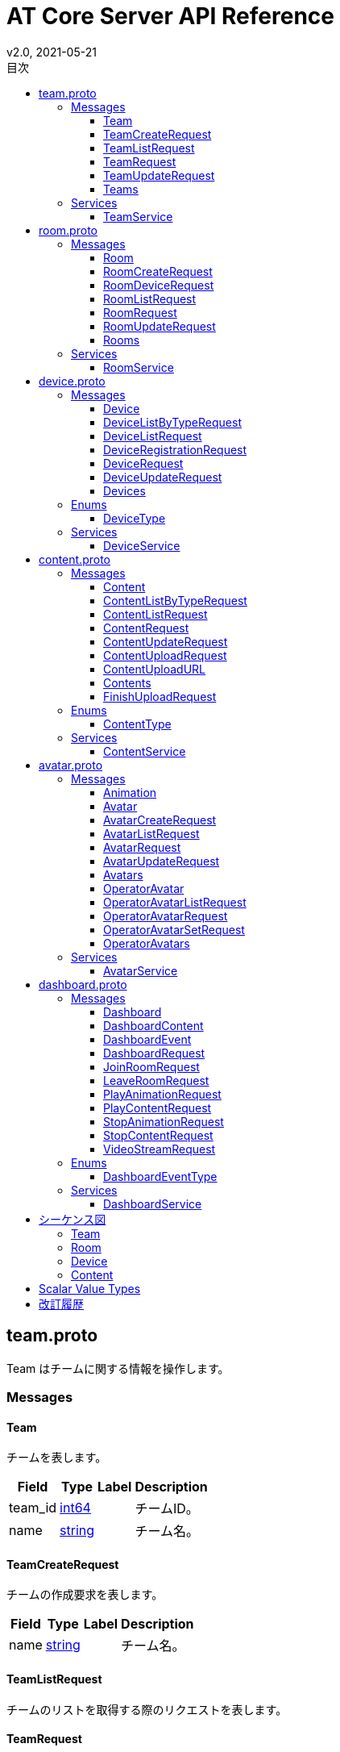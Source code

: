 = AT Core Server API Reference
v2.0, 2021-05-21
:toc:
:toclevels: 4
:toc-title: 目次




[[team.proto]]

== team.proto

Team はチームに関する情報を操作します。


=== Messages



[[at_core_service.Team]]

==== Team

チームを表します。


[%autowidth.stretch]
|===
| Field | Type | Label | Description

| team_id
| <<int64,int64>>
| 
| チームID。
| name
| <<string,string>>
| 
| チーム名。

// end range fields
|===

// end if has fields


// end if has extensions



[[at_core_service.TeamCreateRequest]]

==== TeamCreateRequest

チームの作成要求を表します。


[%autowidth.stretch]
|===
| Field | Type | Label | Description

| name
| <<string,string>>
| 
| チーム名。

// end range fields
|===

// end if has fields


// end if has extensions



[[at_core_service.TeamListRequest]]

==== TeamListRequest

チームのリストを取得する際のリクエストを表します。


// end if has fields


// end if has extensions



[[at_core_service.TeamRequest]]

==== TeamRequest

チームを取得する際のリクエストを表します。


[%autowidth.stretch]
|===
| Field | Type | Label | Description

| team_id
| <<int64,int64>>
| 
| チームID。

// end range fields
|===

// end if has fields


// end if has extensions



[[at_core_service.TeamUpdateRequest]]

==== TeamUpdateRequest

チームの更新要求を表します。


[%autowidth.stretch]
|===
| Field | Type | Label | Description

| team_id
| <<int64,int64>>
| 
| チームID。
| name
| <<string,string>>
| 
| チーム名。

// end range fields
|===

// end if has fields


// end if has extensions



[[at_core_service.Teams]]

==== Teams

チームのリストを表します。


[%autowidth.stretch]
|===
| Field | Type | Label | Description

| teams
| <<at_core_service.Team,Team>>
| repeated
| チームのリスト。

// end range fields
|===

// end if has fields


// end if has extensions


// end range messages


// end if has messages


// end if has enums


// end if has extensions


=== Services



[[at_core_service.TeamService]]

==== TeamService

チームを操作するAPIを提供します。

[%autowidth.stretch]
|===
| Method Name | Request Type | Response Type | Description

| List
| <<at_core_service.TeamListRequest,TeamListRequest>>
| <<at_core_service.Teams,Teams>>
a| チームを取得します。 TeamListRequest を渡します。 チームのリストが設定された Teams が返ります。
| Get
| <<at_core_service.TeamRequest,TeamRequest>>
| <<at_core_service.Team,Team>>
a| チームを取得します。 取得するチームのチームIDを指定した TeamRequest を渡します。 チームが存在する場合、Team が返ります。
| Create
| <<at_core_service.TeamCreateRequest,TeamCreateRequest>>
| <<at_core_service.Team,Team>>
a| 新しくチームを作成します。 チーム名を指定した TeamCreateRequest を渡します。 チームの作成に成功すると、チームIDが設定さた Team が返ります。
| Update
| <<at_core_service.TeamUpdateRequest,TeamUpdateRequest>>
| <<at_core_service.Team,Team>>
a| チームを更新します。 更新するチームのチームIDと、新しいチーム名を指定した TeamUpdateRequest を渡します。 チームの作成に成功すると、Team が返ります。
| Delete
| <<at_core_service.TeamRequest,TeamRequest>>
| <<google.protobuf.Empty,.google.protobuf.Empty>>
a| チームを削除します。 削除するチームのチームIDを指定した TeamRequest を渡します。

// end range methods
|===

// end range services


// end if has services




[[room.proto]]

== room.proto

Room はルームに関する情報を操作します。


=== Messages



[[at_core_service.Room]]

==== Room

ルームを表します。


[%autowidth.stretch]
|===
| Field | Type | Label | Description

| team_id
| <<int64,int64>>
| 
| チームID。
| room_id
| <<int64,int64>>
| 
| ルームID。
| name
| <<string,string>>
| 
| ルーム名。
| device_id
| <<int64,int64>>
| 
| デバイスID。
| device_name
| <<string,string>>
| 
| デバイス名。

// end range fields
|===

// end if has fields


// end if has extensions



[[at_core_service.RoomCreateRequest]]

==== RoomCreateRequest

ルームの作成要求を表します。


[%autowidth.stretch]
|===
| Field | Type | Label | Description

| team_id
| <<int64,int64>>
| 
| チームID。
| name
| <<string,string>>
| 
| ルーム名。

// end range fields
|===

// end if has fields


// end if has extensions



[[at_core_service.RoomDeviceRequest]]

==== RoomDeviceRequest

ルームへのデバイス設定要求を表します。


[%autowidth.stretch]
|===
| Field | Type | Label | Description

| team_id
| <<int64,int64>>
| 
| チームID。
| room_id
| <<int64,int64>>
| 
| ルームID。
| device_id
| <<int64,int64>>
| 
| デバイスID。
| force
| <<bool,bool>>
| 
| 強制的にデバイスを設定するかどうか。True の場合、他のルームに既に設定されているデバイスであっても、登録します。(optional)

// end range fields
|===

// end if has fields


// end if has extensions



[[at_core_service.RoomListRequest]]

==== RoomListRequest

ルームのリストを取得する際のリクエストを表します。


[%autowidth.stretch]
|===
| Field | Type | Label | Description

| team_id
| <<int64,int64>>
| 
| チームID。

// end range fields
|===

// end if has fields


// end if has extensions



[[at_core_service.RoomRequest]]

==== RoomRequest

ルームを取得する際のリクエストを表します。


[%autowidth.stretch]
|===
| Field | Type | Label | Description

| team_id
| <<int64,int64>>
| 
| チームID。
| room_id
| <<int64,int64>>
| 
| ルームID。

// end range fields
|===

// end if has fields


// end if has extensions



[[at_core_service.RoomUpdateRequest]]

==== RoomUpdateRequest

ルームの更新要求を表します。


[%autowidth.stretch]
|===
| Field | Type | Label | Description

| team_id
| <<int64,int64>>
| 
| チームID。
| room_id
| <<int64,int64>>
| 
| ルームID。
| name
| <<string,string>>
| 
| ルーム名。

// end range fields
|===

// end if has fields


// end if has extensions



[[at_core_service.Rooms]]

==== Rooms

ルームのリストを表します。


[%autowidth.stretch]
|===
| Field | Type | Label | Description

| rooms
| <<at_core_service.Room,Room>>
| repeated
| ルームのリスト。

// end range fields
|===

// end if has fields


// end if has extensions


// end range messages


// end if has messages


// end if has enums


// end if has extensions


=== Services



[[at_core_service.RoomService]]

==== RoomService

ルームを操作するAPIを提供します。

[%autowidth.stretch]
|===
| Method Name | Request Type | Response Type | Description

| List
| <<at_core_service.RoomListRequest,RoomListRequest>>
| <<at_core_service.Rooms,Rooms>>
a| ルームを取得します。 取得するルームのチームIDを指定した RoomListRequest を渡します。 指定されたチームIDのルームのリストが設定された Rooms が返ります。
| Get
| <<at_core_service.RoomRequest,RoomRequest>>
| <<at_core_service.Room,Room>>
a| ルームを取得します。 取得するルームのルームIDを指定した RoomRequest を渡します。 ルームが存在する場合、Room が返ります。
| Create
| <<at_core_service.RoomCreateRequest,RoomCreateRequest>>
| <<at_core_service.Room,Room>>
a| 新しくルームを作成します。 ルーム名とチームIDを指定した RoomCreateRequest を渡します。 ルームの作成に成功すると、ルームIDが設定さた Room が返ります。
| Update
| <<at_core_service.RoomUpdateRequest,RoomUpdateRequest>>
| <<at_core_service.Room,Room>>
a| ルームを更新します。 更新するルームのルームIDと、新しいルーム名を指定した RoomUpdateRequest を渡します。 ルームの作成に成功すると、Room が返ります。
| SetDevice
| <<at_core_service.RoomDeviceRequest,RoomDeviceRequest>>
| <<at_core_service.Room,Room>>
a| ルームにカスタマーデバイスを設定します。 設定するルームのルームIDと、設定するカスタマーデバイスのデバイスIDを指定した RoomDeviceRequest を渡します。 RoomDeviceRequest の force に True を指定すると、他のルームに既に設定されているデバイスであっても、設定します。 カスタマーデバイスの設定に成功すると、Room が返ります。
| DeleteDevice
| <<at_core_service.RoomRequest,RoomRequest>>
| <<at_core_service.Room,Room>>
a| ルームに設定されたカスタマーデバイスを削除します。 カスタマーデバイスを削除するルームのルームIDを指定した RoomRequest を渡します。 カスタマーデバイスの削除に成功すると、Room が返ります。
| Delete
| <<at_core_service.RoomRequest,RoomRequest>>
| <<google.protobuf.Empty,.google.protobuf.Empty>>
a| ルームを削除します。 削除するルームのルームIDを指定した RoomRequest を渡します。

// end range methods
|===

// end range services


// end if has services




[[device.proto]]

== device.proto

Device はデバイスに関する情報を操作します。


=== Messages



[[at_core_service.Device]]

==== Device

デバイスを表します。


[%autowidth.stretch]
|===
| Field | Type | Label | Description

| team_id
| <<int64,int64>>
| 
| チームID。
| device_id
| <<int64,int64>>
| 
| デバイスID。
| name
| <<string,string>>
| 
| デバイス名。
| type
| <<at_core_service.DeviceType,DeviceType>>
| 
| デバイスのタイプ。
| room_id
| <<int64,int64>>
| 
| デバイスが登録されているルームID。デバイスのタイプがカスタマーの場合のみ設定。

// end range fields
|===

// end if has fields


// end if has extensions



[[at_core_service.DeviceListByTypeRequest]]

==== DeviceListByTypeRequest

デバイスタイプを指定したデバイスのリストを取得する際のリクエストを表します。


[%autowidth.stretch]
|===
| Field | Type | Label | Description

| team_id
| <<int64,int64>>
| 
| チームID。
| type
| <<at_core_service.DeviceType,DeviceType>>
| 
| デバイスのタイプ。

// end range fields
|===

// end if has fields


// end if has extensions



[[at_core_service.DeviceListRequest]]

==== DeviceListRequest

デバイスのリストを取得する際のリクエストを表します。


[%autowidth.stretch]
|===
| Field | Type | Label | Description

| team_id
| <<int64,int64>>
| 
| チームID。

// end range fields
|===

// end if has fields


// end if has extensions



[[at_core_service.DeviceRegistrationRequest]]

==== DeviceRegistrationRequest

デバイスの登録要求を表します。


[%autowidth.stretch]
|===
| Field | Type | Label | Description

| team_id
| <<int64,int64>>
| 
| チームID。
| name
| <<string,string>>
| 
| デバイス名。
| otp
| <<int32,int32>>
| 
| ワンタイムパスワード。

// end range fields
|===

// end if has fields


// end if has extensions



[[at_core_service.DeviceRequest]]

==== DeviceRequest

デバイスを取得する際のリクエストを表します。


[%autowidth.stretch]
|===
| Field | Type | Label | Description

| team_id
| <<int64,int64>>
| 
| チームID。
| device_id
| <<int64,int64>>
| 
| デバイスID。

// end range fields
|===

// end if has fields


// end if has extensions



[[at_core_service.DeviceUpdateRequest]]

==== DeviceUpdateRequest

デバイスの更新要求を表します。


[%autowidth.stretch]
|===
| Field | Type | Label | Description

| team_id
| <<int64,int64>>
| 
| チームID。
| device_id
| <<int64,int64>>
| 
| デバイスID。
| name
| <<string,string>>
| 
| デバイス名。

// end range fields
|===

// end if has fields


// end if has extensions



[[at_core_service.Devices]]

==== Devices

デバイスのリストを表します。


[%autowidth.stretch]
|===
| Field | Type | Label | Description

| devices
| <<at_core_service.Device,Device>>
| repeated
| デバイスのリスト。

// end range fields
|===

// end if has fields


// end if has extensions


// end range messages


// end if has messages


=== Enums



[[at_core_service.DeviceType]]

==== DeviceType

デバイスのタイプを表します。

[%autowidth.stretch]
|===
| Name | Number | Description

| DEVICE_TYPE_OPERATOR
| 0
| オペレーターデバイスを表します。
| DEVICE_TYPE_CUSTOMER
| 1
| カスタマーデバイスを表します。

// end range values
|===

// end range enums


// end if has enums


// end if has extensions


=== Services



[[at_core_service.DeviceService]]

==== DeviceService

デバイスを操作するAPIを提供します。

[%autowidth.stretch]
|===
| Method Name | Request Type | Response Type | Description

| List
| <<at_core_service.DeviceListRequest,DeviceListRequest>>
| <<at_core_service.Devices,Devices>>
a| デバイスのリストを取得します。 取得するデバイスのチームIDを指定した DeviceListRequest を渡します。 指定されたチームIDのデバイスのリストが設定された Devices が返ります。
| ListByType
| <<at_core_service.DeviceListByTypeRequest,DeviceListByTypeRequest>>
| <<at_core_service.Devices,Devices>>
a| 指定されたデバイスタイプのデバイスのリストを取得します。 取得するデバイスのチームIDとデバイスタイプを指定した DeviceListByTypeRequest を渡します。 指定されたチームIDのデバイスのリストが設定された Devices が返ります。
| Get
| <<at_core_service.DeviceRequest,DeviceRequest>>
| <<at_core_service.Device,Device>>
a| デバイスを取得します。 取得するデバイスのデバイスIDを指定した DeviceRequest を渡します。 デバイスが存在する場合、Device が返ります。
| Register
| <<at_core_service.DeviceRegistrationRequest,DeviceRegistrationRequest>>
| <<at_core_service.Device,Device>>
a| 新しくデバイスを登録します。 チームID、デバイス名、ワンタイムパスワードを指定した DeviceRegistrationRequest を渡します。 デバイスの作成に成功すると、デバイスID、デバイスタイプが設定さた Device が返ります。
| Update
| <<at_core_service.DeviceUpdateRequest,DeviceUpdateRequest>>
| <<at_core_service.Device,Device>>
a| デバイスを更新します。 更新するデバイスのデバイスIDと、新しいデバイス名を指定した DeviceUpdateRequest を渡します。 デバイスの作成に成功すると、Device が返ります。
| Delete
| <<at_core_service.DeviceRequest,DeviceRequest>>
| <<google.protobuf.Empty,.google.protobuf.Empty>>
a| デバイスを削除します。 削除するデバイスのデバイスIDを指定した DeviceRequest を渡します。

// end range methods
|===

// end range services


// end if has services




[[content.proto]]

== content.proto

Content はコンテンツに関する情報を操作します。


=== Messages



[[at_core_service.Content]]

==== Content

コンテンツを表します。


[%autowidth.stretch]
|===
| Field | Type | Label | Description

| team_id
| <<int64,int64>>
| 
| チームID。
| content_id
| <<int64,int64>>
| 
| コンテンツID。
| name
| <<string,string>>
| 
| コンテンツ名。
| type
| <<at_core_service.ContentType,ContentType>>
| 
| コンテンツタイプ。
| size
| <<int64,int64>>
| 
| コンテンツのサイズ。
| mime_type
| <<string,string>>
| 
| コンテンツのMIMEタイプ。
| md5
| <<bytes,bytes>>
| 
| MD5ハッシュ。
| ext
| <<string,string>>
| 
| コンテンツの拡張子。

// end range fields
|===

// end if has fields


// end if has extensions



[[at_core_service.ContentListByTypeRequest]]

==== ContentListByTypeRequest

コンテンツタイプを指定したコンテンツのリストを取得する際のリクエストを表します。


[%autowidth.stretch]
|===
| Field | Type | Label | Description

| team_id
| <<int64,int64>>
| 
| チームID。
| type
| <<at_core_service.ContentType,ContentType>>
| 
| コンテンツのタイプ。

// end range fields
|===

// end if has fields


// end if has extensions



[[at_core_service.ContentListRequest]]

==== ContentListRequest

コンテンツのリストを取得する際のリクエストを表します。


[%autowidth.stretch]
|===
| Field | Type | Label | Description

| team_id
| <<int64,int64>>
| 
| チームID。

// end range fields
|===

// end if has fields


// end if has extensions



[[at_core_service.ContentRequest]]

==== ContentRequest

コンテンツを取得する際のリクエストを表します。


[%autowidth.stretch]
|===
| Field | Type | Label | Description

| team_id
| <<int64,int64>>
| 
| チームID。
| content_id
| <<int64,int64>>
| 
| コンテンツID。

// end range fields
|===

// end if has fields


// end if has extensions



[[at_core_service.ContentUpdateRequest]]

==== ContentUpdateRequest

コンテンツの更新要求を表します。


[%autowidth.stretch]
|===
| Field | Type | Label | Description

| team_id
| <<int64,int64>>
| 
| チームID。
| content_id
| <<int64,int64>>
| 
| コンテンツID。
| name
| <<string,string>>
| 
| コンテンツ名。

// end range fields
|===

// end if has fields


// end if has extensions



[[at_core_service.ContentUploadRequest]]

==== ContentUploadRequest

コンテンツのアップロード要求を表します。


[%autowidth.stretch]
|===
| Field | Type | Label | Description

| team_id
| <<int64,int64>>
| 
| チームID。
| name
| <<string,string>>
| 
| コンテンツ名。
| type
| <<at_core_service.ContentType,ContentType>>
| 
| コンテンツタイプ。
| file_name
| <<string,string>>
| 
| コンテンツのファイル名。

// end range fields
|===

// end if has fields


// end if has extensions



[[at_core_service.ContentUploadURL]]

==== ContentUploadURL

コンテンツをアップロードするためのURLを表します。


[%autowidth.stretch]
|===
| Field | Type | Label | Description

| content_id
| <<int64,int64>>
| 
| コンテンツID。
| url
| <<string,string>>
| 
| コンテンツをアップロードするURL。

// end range fields
|===

// end if has fields


// end if has extensions



[[at_core_service.Contents]]

==== Contents

コンテンツのリストを表します。


[%autowidth.stretch]
|===
| Field | Type | Label | Description

| contents
| <<at_core_service.Content,Content>>
| repeated
| コンテンツのリスト。

// end range fields
|===

// end if has fields


// end if has extensions



[[at_core_service.FinishUploadRequest]]

==== FinishUploadRequest

コンテンツをアップロード終了要求を表します。


[%autowidth.stretch]
|===
| Field | Type | Label | Description

| team_id
| <<int64,int64>>
| 
| チームID。
| content_id
| <<int64,int64>>
| 
| コンテンツID。
| md5
| <<bytes,bytes>>
| 
| MD5ハッシュ。

// end range fields
|===

// end if has fields


// end if has extensions


// end range messages


// end if has messages


=== Enums



[[at_core_service.ContentType]]

==== ContentType

コンテンツのタイプを表します。

[%autowidth.stretch]
|===
| Name | Number | Description

| CONTENT_TYPE_IMAGE
| 0
| 画像コンテンツ。
| CONTENT_TYPE_VIDEO
| 1
| ビデオコンテンツ。
| CONTENT_TYPE_AVATAR
| 2
| アバターVRMコンテンツ。
| CONTENT_TYPE_ANIMATION
| 3
| アニメーションコンテンツ。
| CONTENT_TYPE_OTHER
| 999
| その他のコンテンツ。

// end range values
|===

// end range enums


// end if has enums


// end if has extensions


=== Services



[[at_core_service.ContentService]]

==== ContentService

コンテンツを操作するAPIを提供します。

[%autowidth.stretch]
|===
| Method Name | Request Type | Response Type | Description

| List
| <<at_core_service.ContentListRequest,ContentListRequest>>
| <<at_core_service.Contents,Contents>>
a| コンテンツのリストを取得します。 取得するコンテンツのチームIDを指定した ContentListRequest を渡します。 指定されたチームIDのコンテンツのリストが設定された Contents が返ります。
| ListContentType
| <<at_core_service.ContentListByTypeRequest,ContentListByTypeRequest>>
| <<at_core_service.Contents,Contents>>
a| 指定されたコンテンツタイプのコンテンツのリストを取得します。 取得するコンテンツのチームIDとコンテンツタイプを指定した ContentListByTypeRequest を渡します。 指定されたチームIDとコンテンツタイプのコンテンツのリストが設定された Contents が返ります。
| Get
| <<at_core_service.ContentRequest,ContentRequest>>
| <<at_core_service.Content,Content>>
a| コンテンツを取得します。 取得するコンテンツのコンテンツIDを指定した ContentRequest を渡します。 コンテンツが存在する場合、Content が返ります。
| Upload
| <<at_core_service.ContentUploadRequest,ContentUploadRequest>>
| <<at_core_service.ContentUploadURL,ContentUploadURL>>
a| コンテンツをアップロードします。 チームID、アップロードするコンテンツのコンテンツ名とコンテンツタイプを指定した ContentUploadRequest を渡します。 アップロードを行うための URL が設定された ContentUploadURL が返ります。 このURLにコンテンツデータをHTTP POSTメソッドで転送することで、アップロードが行われます。 アップロード完了後、FinishUpload メソッドでアップロードの完了を登録します。
| FinishUpload
| <<at_core_service.FinishUploadRequest,FinishUploadRequest>>
| <<at_core_service.Content,Content>>
a| コンテンツのアップロード完了を登録します。 チームID、コンテンツID、アップロードしたコンテンツのMD5ハッシュを指定した FinishUploadRequest を渡します。 登録に成功すると Content が返ります。
| Update
| <<at_core_service.ContentUpdateRequest,ContentUpdateRequest>>
| <<at_core_service.Content,Content>>
a| コンテンツを更新します。 更新するコンテンツのコンテンツIDと、新しいコンテンツ名を指定した ContentUpdateRequest を渡します。 コンテンツの作成に成功すると、Content が返ります。
| Delete
| <<at_core_service.ContentRequest,ContentRequest>>
| <<google.protobuf.Empty,.google.protobuf.Empty>>
a| コンテンツを削除します。 削除するコンテンツのコンテンツIDを指定した ContentRequest を渡します。

// end range methods
|===

// end range services


// end if has services




[[avatar.proto]]

== avatar.proto

Avatar はアバターに関する情報を操作します。


=== Messages



[[at_core_service.Animation]]

==== Animation

アバターのアニメーションを表します。


[%autowidth.stretch]
|===
| Field | Type | Label | Description

| name
| <<string,string>>
| 
| アニメーション名称。

// end range fields
|===

// end if has fields


// end if has extensions



[[at_core_service.Avatar]]

==== Avatar

アバターを表します。


[%autowidth.stretch]
|===
| Field | Type | Label | Description

| team_id
| <<int64,int64>>
| 
| チームID。
| avatar_id
| <<int64,int64>>
| 
| アバターID。
| name
| <<string,string>>
| 
| アバター名称。
| avatar_content_id
| <<int64,int64>>
| 
| アバターのコンテンツID。
| animation_content_id
| <<int64,int64>>
| 
| アニメーションのコンテンツID。
| animations
| <<at_core_service.Animation,Animation>>
| repeated
| アニメーションのリスト。

// end range fields
|===

// end if has fields


// end if has extensions



[[at_core_service.AvatarCreateRequest]]

==== AvatarCreateRequest

アバターの作成要求を表します。


[%autowidth.stretch]
|===
| Field | Type | Label | Description

| team_id
| <<int64,int64>>
| 
| チームID。
| name
| <<string,string>>
| 
| アバター名称。
| avatar_content_id
| <<int64,int64>>
| 
| アバターのコンテンツID。
| animation_content_id
| <<int64,int64>>
| 
| アニメーションのコンテンツID。
| animations
| <<at_core_service.Animation,Animation>>
| repeated
| アニメーションのリスト。

// end range fields
|===

// end if has fields


// end if has extensions



[[at_core_service.AvatarListRequest]]

==== AvatarListRequest

アバターのリストを取得する際のリクエストを表します。


[%autowidth.stretch]
|===
| Field | Type | Label | Description

| team_id
| <<int64,int64>>
| 
| チームID。

// end range fields
|===

// end if has fields


// end if has extensions



[[at_core_service.AvatarRequest]]

==== AvatarRequest

アバターを取得する際のリクエストを表します。


[%autowidth.stretch]
|===
| Field | Type | Label | Description

| team_id
| <<int64,int64>>
| 
| チームID。
| avatar_id
| <<int64,int64>>
| 
| アバターID。

// end range fields
|===

// end if has fields


// end if has extensions



[[at_core_service.AvatarUpdateRequest]]

==== AvatarUpdateRequest

アバターの更新要求を表します。


[%autowidth.stretch]
|===
| Field | Type | Label | Description

| team_id
| <<int64,int64>>
| 
| チームID。
| avatar_id
| <<int64,int64>>
| 
| アバターID。
| name
| <<string,string>>
| 
| アバター名称。
| avatar_content_id
| <<int64,int64>>
| 
| アバターのコンテンツID。
| animation_content_id
| <<int64,int64>>
| 
| アニメーションのコンテンツID。
| animations
| <<at_core_service.Animation,Animation>>
| repeated
| アニメーションのリスト。

// end range fields
|===

// end if has fields


// end if has extensions



[[at_core_service.Avatars]]

==== Avatars

アバターのリストを表します。


[%autowidth.stretch]
|===
| Field | Type | Label | Description

| avatars
| <<at_core_service.Avatar,Avatar>>
| repeated
| アバターのリスト。

// end range fields
|===

// end if has fields


// end if has extensions



[[at_core_service.OperatorAvatar]]

==== OperatorAvatar

オペレーターが使用するアバターを表します。


[%autowidth.stretch]
|===
| Field | Type | Label | Description

| team_id
| <<int64,int64>>
| 
| チームID。
| device_id
| <<int64,int64>>
| 
| オペレーターデバイスのデバイスID。
| avatar_id
| <<int64,int64>>
| 
| アバターID。

// end range fields
|===

// end if has fields


// end if has extensions



[[at_core_service.OperatorAvatarListRequest]]

==== OperatorAvatarListRequest

オペレーターアバターを取得する際のリクエストを表します。


[%autowidth.stretch]
|===
| Field | Type | Label | Description

| team_id
| <<int64,int64>>
| 
| チームID。

// end range fields
|===

// end if has fields


// end if has extensions



[[at_core_service.OperatorAvatarRequest]]

==== OperatorAvatarRequest

オペレーターアバターを取得する際のリクエストを表します。


[%autowidth.stretch]
|===
| Field | Type | Label | Description

| team_id
| <<int64,int64>>
| 
| チームID。
| device_id
| <<int64,int64>>
| 
| オペレーターデバイスのデバイスID。

// end range fields
|===

// end if has fields


// end if has extensions



[[at_core_service.OperatorAvatarSetRequest]]

==== OperatorAvatarSetRequest

オペレーターデバイスへのアバター設定要求を表します。


[%autowidth.stretch]
|===
| Field | Type | Label | Description

| team_id
| <<int64,int64>>
| 
| チームID。
| device_id
| <<int64,int64>>
| 
| オペレーターデバイスのデバイスID。
| avatar_id
| <<int64,int64>>
| 
| アバターID。

// end range fields
|===

// end if has fields


// end if has extensions



[[at_core_service.OperatorAvatars]]

==== OperatorAvatars

オペレーターアバターのリストを表します。


[%autowidth.stretch]
|===
| Field | Type | Label | Description

| operator_avatars
| <<at_core_service.OperatorAvatar,OperatorAvatar>>
| repeated
| オペレーターアバターのリスト。

// end range fields
|===

// end if has fields


// end if has extensions


// end range messages


// end if has messages


// end if has enums


// end if has extensions


=== Services



[[at_core_service.AvatarService]]

==== AvatarService

アバター設定に関する情報を操作するAPIを提供します。

[%autowidth.stretch]
|===
| Method Name | Request Type | Response Type | Description

| List
| <<at_core_service.AvatarListRequest,AvatarListRequest>>
| <<at_core_service.Avatars,Avatars>>
a| アバターリストを取得します。 取得するアバターのチームIDを指定した AvatarListRequest を渡します。 指定されたチームIDのアバターのリストが設定された Avatars が返ります。
| Get
| <<at_core_service.AvatarRequest,AvatarRequest>>
| <<at_core_service.Avatar,Avatar>>
a| アバターを取得します。 取得するアバターのアバターIDとチームIDを指定した AvatarRequest を渡します。 アバターが存在する場合、Avatar が返ります。
| Create
| <<at_core_service.AvatarCreateRequest,AvatarCreateRequest>>
| <<at_core_service.Avatar,Avatar>>
a| 新しくアバターを作成します。 アバター名とアバターのコンテンツID、アニメーションのコンテンツID、チームIDを指定した AvatarCreateRequest を渡します。 アバターの作成に成功すると、アバターIDが設定さた Avatar が返ります。
| Update
| <<at_core_service.AvatarUpdateRequest,AvatarUpdateRequest>>
| <<at_core_service.Avatar,Avatar>>
a| アバターを更新します。 更新するアバターのアバターIDとチームID、新しいアバター名、アバターのコンテンツID、アニメーションのコンテンツIDを指定した AvatarUpdateRequest を渡します。 アバターの作成に成功すると、Avatar が返ります。
| GetByOperator
| <<at_core_service.OperatorAvatarRequest,OperatorAvatarRequest>>
| <<at_core_service.Avatar,Avatar>>
a| オペレーターデバイスのアバターを取得します。 取得するオペレーターデバイスのデバイスIDを指定した OperatorAvatarRequest を渡します。 デバイスのアバターが設定されている場合、Avatar が返ります。
| Delete
| <<at_core_service.AvatarRequest,AvatarRequest>>
| <<google.protobuf.Empty,.google.protobuf.Empty>>
a| アバターを削除します。 削除するアバターのアバターIDとチームIDを指定した AvatarRequest を渡します。
| ListOperatorAvatar
| <<at_core_service.OperatorAvatarListRequest,OperatorAvatarListRequest>>
| <<at_core_service.OperatorAvatars,OperatorAvatars>>
a| オペレーターアバターリストを取得します。 取得するオペレーターアバターのチームIDを指定した OperatorAvatarListRequest を渡します。 指定されたチームIDのオペレーターアバターのリストが設定された OperatorAvatars が返ります。
| GetOperatorAvatar
| <<at_core_service.OperatorAvatarRequest,OperatorAvatarRequest>>
| <<at_core_service.OperatorAvatar,OperatorAvatar>>
a| オペレーターアバターを取得します。 取得するオペレーターアバターのデバイスIDとチームIDを指定した OperatorAvatarRequest を渡します。 デバイスにオペレーターが設定されている場合、OperatorAvatar が返ります。
| SetOperatorAvatar
| <<at_core_service.OperatorAvatarSetRequest,OperatorAvatarSetRequest>>
| <<at_core_service.OperatorAvatar,OperatorAvatar>>
a| オペレーターデバイスにアバターを設定します。 設定するアバターのアバターIDと、設定するオペレーターデバイスのデバイスIDとチームIDを指定した OperatorAvatarSetRequest を渡します。 オペレーターデバイスへのアバターの設定に成功すると、OperatorAvatar が返ります。
| DeleteOperatorAvatar
| <<at_core_service.OperatorAvatarRequest,OperatorAvatarRequest>>
| <<google.protobuf.Empty,.google.protobuf.Empty>>
a| オペレーターデバイスに設定されたアバターを削除します。 削除するオペレーターデバイスのデバイスIDとチームIDを指定した OperatorAvatarRequest を渡します。

// end range methods
|===

// end range services


// end if has services




[[dashboard.proto]]

== dashboard.proto

Dashboard はダッシュボードに関する情報を操作します。


=== Messages



[[at_core_service.Dashboard]]

==== Dashboard

ダッシュボードの情報を表します。


[%autowidth.stretch]
|===
| Field | Type | Label | Description

| rooms
| <<at_core_service.Room,Room>>
| repeated
| ルームのリスト。
| room_states
| <<at_core_service.RoomState,RoomState>>
| repeated
| ルーム状態のリスト。
| contents
| <<at_core_service.DashboardContent,DashboardContent>>
| repeated
| コンテンツのリスト。

// end range fields
|===

// end if has fields


// end if has extensions



[[at_core_service.DashboardContent]]

==== DashboardContent

ダッシュボードのコンテンツを表します。


[%autowidth.stretch]
|===
| Field | Type | Label | Description

| content_id
| <<int64,int64>>
| 
| コンテンツID。
| name
| <<string,string>>
| 
| コンテンツ名。
| type
| <<at_core_service.ContentType,ContentType>>
| 
| コンテンツタイプ。

// end range fields
|===

// end if has fields


// end if has extensions



[[at_core_service.DashboardEvent]]

==== DashboardEvent

ダッシュボードのイベントを表します。


[%autowidth.stretch]
|===
| Field | Type | Label | Description

| type
| <<at_core_service.DashboardEventType,DashboardEventType>>
| 
| イベントタイプ
| room_event
| <<at_core_service.RoomEvent,RoomEvent>>
| 
| ルームイベント。

// end range fields
|===

// end if has fields


// end if has extensions



[[at_core_service.DashboardRequest]]

==== DashboardRequest

ダッシュボードを取得する際のリクエストを表します。


[%autowidth.stretch]
|===
| Field | Type | Label | Description

| team_id
| <<int64,int64>>
| 
| チームID。

// end range fields
|===

// end if has fields


// end if has extensions



[[at_core_service.JoinRoomRequest]]

==== JoinRoomRequest

ルームの入室リクエストを表します。


[%autowidth.stretch]
|===
| Field | Type | Label | Description

| team_id
| <<int64,int64>>
| 
| チームID。
| room_id
| <<int64,int64>>
| 
| 入室するルームのルームID。
| device_id
| <<int64,int64>>
| 
| 入室するオペレーターデバイスのデバイスID。
| force
| <<bool,bool>>
| 
| 既に入室しているデバイスがある場合に、強制的に入室するかどうか。True の場合、既に入室しているデバイスを強制的に退室させ、入室を行います。(optional)

// end range fields
|===

// end if has fields


// end if has extensions



[[at_core_service.LeaveRoomRequest]]

==== LeaveRoomRequest

ルームの退室リクエストを表します。


[%autowidth.stretch]
|===
| Field | Type | Label | Description

| team_id
| <<int64,int64>>
| 
| チームID。
| room_id
| <<int64,int64>>
| 
| 退室するルームのルームID。
| device_id
| <<int64,int64>>
| 
| 退室するオペレーターデバイスのデバイスID。

// end range fields
|===

// end if has fields


// end if has extensions



[[at_core_service.PlayAnimationRequest]]

==== PlayAnimationRequest

アニメーション再生のリクエストを表します。


[%autowidth.stretch]
|===
| Field | Type | Label | Description

| team_id
| <<int64,int64>>
| 
| チームID。
| device_id
| <<int64,int64>>
| 
| アニメーションを再生するルームに入室しているデバイスのデバイスID。
| animation_index
| <<int32,int32>>
| 
| 再生するアニメーションのインデックス。

// end range fields
|===

// end if has fields


// end if has extensions



[[at_core_service.PlayContentRequest]]

==== PlayContentRequest

コンテンツ再生のリクエストを表します。


[%autowidth.stretch]
|===
| Field | Type | Label | Description

| team_id
| <<int64,int64>>
| 
| チームID。
| device_id
| <<int64,int64>>
| 
| コンテンツを再生するルームに入室しているデバイスのデバイスID。
| content_id
| <<int64,int64>>
| 
| 再生するコンテンツのコンテンツID。

// end range fields
|===

// end if has fields


// end if has extensions



[[at_core_service.StopAnimationRequest]]

==== StopAnimationRequest

アニメーション停止のリクエストを表します。


[%autowidth.stretch]
|===
| Field | Type | Label | Description

| team_id
| <<int64,int64>>
| 
| チームID。
| device_id
| <<int64,int64>>
| 
| アニメーションを停止するルームに入室しているデバイスのデバイスID。

// end range fields
|===

// end if has fields


// end if has extensions



[[at_core_service.StopContentRequest]]

==== StopContentRequest

コンテンツ停止のリクエストを表します。


[%autowidth.stretch]
|===
| Field | Type | Label | Description

| team_id
| <<int64,int64>>
| 
| チームID。
| device_id
| <<int64,int64>>
| 
| コンテンツを停止するルームに入室しているデバイスのデバイスID。

// end range fields
|===

// end if has fields


// end if has extensions



[[at_core_service.VideoStreamRequest]]

==== VideoStreamRequest

ビデオストリームを取得するリクエストを表します。


[%autowidth.stretch]
|===
| Field | Type | Label | Description

| team_id
| <<int64,int64>>
| 
| チームID。
| room_id
| <<int64,int64>>
| 
| ストリームを取得するルームのルームID。

// end range fields
|===

// end if has fields


// end if has extensions


// end range messages


// end if has messages


=== Enums



[[at_core_service.DashboardEventType]]

==== DashboardEventType

ダッシュボードのイベントのイベントタイプを表します。

[%autowidth.stretch]
|===
| Name | Number | Description

| DASHBOARD_NO_EVENT
| 0
| なにもないイベント。
| DASHBOARD_EVENT_ROOM_EVENT
| 1
| ルームイベント。
| DASHBOARD_EVENT_PING
| 999
| ping

// end range values
|===

// end range enums


// end if has enums


// end if has extensions


=== Services



[[at_core_service.DashboardService]]

==== DashboardService

ダッシュボードを操作するAPIを提供します。

[%autowidth.stretch]
|===
| Method Name | Request Type | Response Type | Description

| Get
| <<at_core_service.DashboardRequest,DashboardRequest>>
| <<at_core_service.Dashboard,Dashboard>>
a| ダッシュボード情報を取得します。 取得するダッシュボードのチームIDを指定した DashboardRequest を渡します。 ダッシュボード情報を設定した Dashboard が返ります。
| EventStream
| <<at_core_service.DashboardRequest,DashboardRequest>>
| <<at_core_service.DashboardEvent,DashboardEvent>> stream
a| ダッシュボードのイベントを取得します。 取得するダッシュボードイベントのチームIDを指定した DashboardRequest を渡します。 イベントが発生する度に、イベントデータを設定した DashboardEvent が返ります。
| JoinRoom
| <<at_core_service.JoinRoomRequest,JoinRoomRequest>>
| <<at_core_service.RoomState,RoomState>>
a| ルームに入室します。 入室するオエペレーターのデバイスIDとルームIDを指定した JoinRoomRequest を渡します。 JoinRoomRequest の force に True を指定すると、既に入室しているデバイスを強制的に退室させ、入室を行います。 入室したルームのルーム状態を設定した RoomState が返ります。
| LeaveRoom
| <<at_core_service.LeaveRoomRequest,LeaveRoomRequest>>
| <<at_core_service.RoomState,RoomState>>
a| ルームから退室します。 退室するオエペレーターのデバイスIDとルームIDを指定した LeaveRoomRequest を渡します。 退室したルームのルーム状態を設定した RoomState が返ります。
| PlayContent
| <<at_core_service.PlayContentRequest,PlayContentRequest>>
| <<google.protobuf.Empty,.google.protobuf.Empty>>
a| コンテンツを再生します。 コンテンツを再生するコンテンツIDとルームに入室しているデバイスのデバイスIDを設定した PlayContentRequest を渡します。
| StopContent
| <<at_core_service.StopContentRequest,StopContentRequest>>
| <<google.protobuf.Empty,.google.protobuf.Empty>>
a| コンテンツを停止します。 コンテンツを停止するルームに入室しているデバイスのデバイスIDを設定した StopContentRequest を渡します。
| PlayAnimation
| <<at_core_service.PlayAnimationRequest,PlayAnimationRequest>>
| <<google.protobuf.Empty,.google.protobuf.Empty>>
a| アニメーションを再生します。 再生するアニメーションコンテンツのコンテンツIDとアニメーションのインデックス、ルームに入室しているデバイスのデバイスIDを設定した PlayAnimationRequest を渡します。
| StopAnimation
| <<at_core_service.StopAnimationRequest,StopAnimationRequest>>
| <<google.protobuf.Empty,.google.protobuf.Empty>>
a| アニメーションを停止します。 アニメーションを停止するルームに入室しているデバイスのデバイスIDを設定した StopAnimationRequest を渡します。
| VideoStream
| <<at_core_service.VideoStreamRequest,VideoStreamRequest>>
| <<at_core_service.VideoFrame,VideoFrame>> stream
a| ビデオストリームを取得します。 ビデオストリームを取得するルームのルームIDを指定した VideoStreamRequest を渡します。 各フレームを格納した VideoFrame が返ります。

// end range methods
|===

// end range services


// end if has services


// end range files

== シーケンス図

=== Team

image::images/team_create.png[TeamService.Create]
 
image::images/team_get.png[TeamService.Get]
 
image::images/team_update.png[TeamService.Update]
 
image::images/team_delete.png[TeamService.Delete]

=== Room

image::images/room_create.png[RoomService.Create]
 
image::images/room_get.png[RoomService.Get]
 
image::images/room_list.png[RoomService.List]
 
image::images/room_update.png[RoomService.Update]

image::images/room_set_device.png[RoomService.SetDevice]
 
image::images/room_delete.png[RoomService.Delete]

=== Device

image::images/device_register.png[DeviceService.Register]
 
image::images/device_get.png[DeviceService.Get]
 
image::images/device_list.png[DeviceService.List]
 
image::images/device_list_device_type.png[DeviceService.ListDeviceType]
 
image::images/device_update.png[DeviceService.Update]
 
image::images/device_delete.png[DeviceService.Delete]

=== Content

image::images/content_upload.png[ContentService.Upload]
 
image::images/content_get.png[ContentService.Get]
 
image::images/content_list.png[ContentService.List]
 
image::images/content_list_content_type.png[ContentService.ListContentType]
 
image::images/content_update.png[ContentService.Update]
 
image::images/content_delete.png[ContentService.Delete]

== Scalar Value Types

[%autowidth.stretch]
|===
| .proto Type | Notes | C++ | Java | Python | Go | C# | PHP | Ruby

| [[double]] double
| 
| double
| double
| float
| float64
| double
| float
| Float
| [[float]] float
| 
| float
| float
| float
| float32
| float
| float
| Float
| [[int32]] int32
| Uses variable-length encoding. Inefficient for encoding negative numbers – if your field is likely to have negative values, use sint32 instead.
| int32
| int
| int
| int32
| int
| integer
| Bignum or Fixnum (as required)
| [[int64]] int64
| Uses variable-length encoding. Inefficient for encoding negative numbers – if your field is likely to have negative values, use sint64 instead.
| int64
| long
| int/long
| int64
| long
| integer/string
| Bignum
| [[uint32]] uint32
| Uses variable-length encoding.
| uint32
| int
| int/long
| uint32
| uint
| integer
| Bignum or Fixnum (as required)
| [[uint64]] uint64
| Uses variable-length encoding.
| uint64
| long
| int/long
| uint64
| ulong
| integer/string
| Bignum or Fixnum (as required)
| [[sint32]] sint32
| Uses variable-length encoding. Signed int value. These more efficiently encode negative numbers than regular int32s.
| int32
| int
| int
| int32
| int
| integer
| Bignum or Fixnum (as required)
| [[sint64]] sint64
| Uses variable-length encoding. Signed int value. These more efficiently encode negative numbers than regular int64s.
| int64
| long
| int/long
| int64
| long
| integer/string
| Bignum
| [[fixed32]] fixed32
| Always four bytes. More efficient than uint32 if values are often greater than 2^28.
| uint32
| int
| int
| uint32
| uint
| integer
| Bignum or Fixnum (as required)
| [[fixed64]] fixed64
| Always eight bytes. More efficient than uint64 if values are often greater than 2^56.
| uint64
| long
| int/long
| uint64
| ulong
| integer/string
| Bignum
| [[sfixed32]] sfixed32
| Always four bytes.
| int32
| int
| int
| int32
| int
| integer
| Bignum or Fixnum (as required)
| [[sfixed64]] sfixed64
| Always eight bytes.
| int64
| long
| int/long
| int64
| long
| integer/string
| Bignum
| [[bool]] bool
| 
| bool
| boolean
| boolean
| bool
| bool
| boolean
| TrueClass/FalseClass
| [[string]] string
| A string must always contain UTF-8 encoded or 7-bit ASCII text.
| string
| String
| str/unicode
| string
| string
| string
| String (UTF-8)
| [[bytes]] bytes
| May contain any arbitrary sequence of bytes.
| string
| ByteString
| str
| []byte
| ByteString
| string
| String (ASCII-8BIT)

// end range scalars
|===

== 改訂履歴

* v2.0, 2021-05-21  Release
* v1.2, 2021-03-26  Release
* v1.1, 2021-02-25  Release
* v1.0, 2021-01-15  Release
* v1.0, 2020-12-25  Release Candidate 1
* v0.2, 2020-10-20  Closed Alpha2
